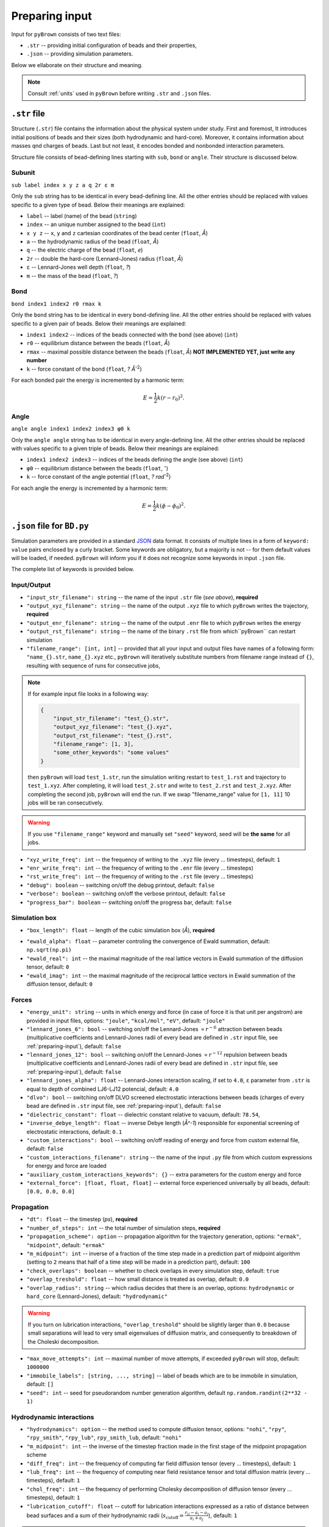 .. _preparing-input:

Preparing input
----------------

Input for ``pyBrown`` consists of two text files:

- ``.str`` -- providing initial configuration of beads and their properties,
- ``.json`` -- providing simulation parameters.

Below we ellaborate on their structure and meaning.

.. note::
    Consult :ref:`units` used in ``pyBrown`` before writing ``.str`` and ``.json`` files.

``.str`` file
**************

Structure (``.str``) file contains the information about the physical system under study. First and foremost, It introduces initial positions of beads and their sizes (both hydrodynamic and hard-core). Moreover, it contains information about masses qnd charges of beads. Last but not least, it encodes bonded and nonbonded interaction parameters.

Structure file consists of bead-defining lines starting with ``sub``, ``bond`` or ``angle``. Their structure is discussed below.

Subunit
^^^^^^^^

``sub label index x y z a q 2r ε m``

Only the ``sub`` string has to be identical in every bead-defining line. All the other entries should be replaced with values specific to a given type of bead. Below their meanings are explained:

- ``label`` -- label (name) of the bead (``string``)
- ``index`` -- an unique number assigned to the bead (``int``)
- ``x y z`` -- ``x``, ``y`` and ``z`` cartesian coordinates of the bead center (``float``, *Å*)
- ``a`` -- the hydrodynamic radius of the bead (``float``, *Å*)
- ``q`` -- the electric charge of the bead (``float``, *e*)
- ``2r`` -- double the hard-core (Lennard-Jones) radius (``float``, *Å*)
- ``ε`` -- Lennard-Jones well depth (``float``, *?*)
- ``m`` -- the mass of the bead (``float``, *?*)

.. todo::
    Masses and charges are not yet consumed by ``pyBrown`` -- change it.

Bond
^^^^^

``bond index1 index2 r0 rmax k``

Only the ``bond`` string has to be identical in every bond-defining line. All the other entries should be replaced with values specific to a given pair of beads. Below their meanings are explained:

- ``index1 index2`` -- indices of the beads connected with the bond (see above) (``int``)
- ``r0`` -- equilibrium distance between the beads (``float``, *Å*)
- ``rmax`` -- maximal possible distance between the beads (``float``, *Å*) **NOT IMPLEMENTED YET, just write any number**
- ``k`` -- force constant of the bond (``float``, *? Å*:sup:`-2`)

For each bonded pair the energy is incremented by a harmonic term:

.. math::
    E = \frac{1}{2} k ( r - r_0 )^2 .

.. todo::
    For now only harmonic bond works. In future implement more general bonded potential allowing for setting the max bond lengths.

Angle
^^^^^^

``angle angle index1 index2 index3 φ0 k``

Only the ``angle angle`` string has to be identical in every angle-defining line. All the other entries should be replaced with values specific to a given triple of beads. Below their meanings are explained:

- ``index1 index2 index3`` -- indices of the beads defining the angle (see above) (``int``)
- ``φ0`` -- equilibrium distance between the beads (``float``, :math:`^\circ`)
- ``k`` -- force constant of the angle potential (``float``, *? rad*:sup:`-2`)

For each angle the energy is incremented by a harmonic term:

.. math::
    E = \frac{1}{2} k ( \phi - \phi_0 )^2 .

.. todo::
    Implement cos angle potential *via* ``angle cos`` lines.

.. todo::
    Implement definition of dihedral potential *via* ``dihe`` lines.

``.json`` file for ``BD.py``
*****************************

Simulation parameters are provided in a standard `JSON <https://www.json.org/json-en.html>`_ data format. It consists of multiple lines in a form of ``keyword: value`` pairs enclosed by a curly bracket. Some keywords are obligatory, but a majority is not -- for them default values will be loaded, if needed. ``pyBrown`` will inform you if it does not recognize some keywords in input ``.json`` file.

The complete list of keywords is provided below.

Input/Output
^^^^^^^^^^^^^

- ``"input_str_filename": string`` -- the name of the input ``.str`` file (*see above*), **required**
- ``"output_xyz_filename": string`` -- the name of the output ``.xyz`` file to which ``pyBrown`` writes the trajectory, **required**
- ``"output_enr_filename": string`` -- the name of the output ``.enr`` file to which ``pyBrown`` writes the energy
- ``"output_rst_filename": string`` -- the name of the binary ``.rst`` file from which``pyBrown`` can restart simulation
- ``"filename_range": [int, int]`` -- provided that all your input and output files have names of a following form: ``"name_{}.str``, ``name_{}.xyz`` etc., ``pyBrown`` will iteratively substitute numbers from filename range instead of ``{}``, resulting with sequence of runs for consecutive jobs,

.. note::
    
    If for example input file looks in a following way:
    
    .. code:: JSON

        {
            "input_str_filename": "test_{}.str",
            "output_xyz_filename": "test_{}.xyz",
            "output_rst_filename": "test_{}.rst",
            "filename_range": [1, 3],
            "some_other_keywords": "some values"
        }

    then ``pyBrown`` will load ``test_1.str``, run the simulation writing restart to ``test_1.rst`` and trajectory to ``test_1.xyz``. After completing, it will load ``test_2.str`` and write to ``test_2.rst`` and ``test_2.xyz``. After completing the second job, ``pyBrown`` will end the run. If we swap "filename_range" value for ``[1, 11]`` 10 jobs will be ran consecutively.

.. warning::

    If you use ``"filename_range"`` keyword and manually set ``"seed"`` keyword, seed will be **the same** for all jobs.

- ``"xyz_write_freq": int`` -- the frequency of writing to the ``.xyz`` file (every ... timesteps), default: ``1``
- ``"enr_write_freq": int`` -- the frequency of writing to the ``.enr`` file (every ... timesteps)
- ``"rst_write_freq": int`` -- the frequency of writing to the ``.rst`` file (every ... timesteps)

- ``"debug": boolean`` -- switching on/off the debug printout, default: ``false``
- ``"verbose": boolean`` -- switching on/off the verbose printout, default: ``false``
- ``"progress_bar": boolean`` -- switching on/off the progress bar, default: ``false``

Simulation box
^^^^^^^^^^^^^^^

- ``"box_length": float`` -- length of the cubic simulation box (*Å*), **required**

.. todo::
    Turning on and off periodic boundary conditions would be nice.

- ``"ewald_alpha": float`` -- parameter controling the convergence of Ewald summation, default: ``np.sqrt(np.pi)``
- ``"ewald_real": int`` -- the maximal magnitude of the real lattice vectors in Ewald summation of the diffusion tensor, default: ``0``
- ``"ewald_imag": int`` -- the maximal magnitude of the reciprocal lattice vectors in Ewald summation of the diffusion tensor, default: ``0``

Forces
^^^^^^^

- ``"energy_unit": string`` -- units in which energy and force (in case of force it is that unit per angstrom) are provided in input files, options: ``"joule"``, ``"kcal/mol"``, ``"eV"``, default: ``"joule"``
- ``"lennard_jones_6": bool`` -- switching on/off the Lennard-Jones :math:`\propto r^{-6}` attraction between beads (multiplicative coefficients and Lennard-Jones radii of every bead are defined in ``.str`` input file, see :ref:`preparing-input`), default: ``false``
- ``"lennard_jones_12": bool`` -- switching on/off the Lennard-Jones :math:`\propto r^{-12}` repulsion between beads (multiplicative coefficients and Lennard-Jones radii of every bead are defined in ``.str`` input file, see :ref:`preparing-input`), default: ``false``
- ``"lennard_jones_alpha": float`` -- Lennard-Jones interaction scaling, if set to ``4.0``, ``ε`` parameter from ``.str`` is equal to depth of combined LJ6-LJ12 potencial, default: ``4.0``
- ``"dlvo": bool`` -- switching on/off DLVO screened electrostatic interactions between beads (charges of every bead are defined in ``.str`` input file, see :ref:`preparing-input`), default: ``false``
- ``"dielectric_constant": float`` -- dielectric constant relative to vacuum, default: ``78.54``,
- ``"inverse_debye_length": float`` -- inverse Debye length (*Å^-1*) responsible for exponential screening of electrostatic interactions, default: ``0.1``
- ``"custom_interactions": bool`` -- switching on/off reading of energy and force from custom external file, default: ``false``
- ``"custom_interactions_filename": string`` -- the name of the input ``.py`` file from which custom expressions for energy and force are loaded
- ``"auxiliary_custom_interactions_keywords": {}`` -- extra parameters for the custom energy and force
- ``"external_force": [float, float, float]`` -- external force experienced universally by all beads, default: ``[0.0, 0.0, 0.0]``

Propagation
^^^^^^^^^^^^

- ``"dt": float`` -- the timestep (*ps*), **required**
- ``"number_of_steps": int`` -- the total number of simulation steps, **required**
- ``"propagation_scheme": option`` -- propagation algorithm for the trajectory generation, options: ``"ermak"``, ``"midpoint"``, default: ``"ermak"``
- ``"m_midpoint": int`` -- inverse of a fraction of the time step made in a prediction part of midpoint algorithm (setting to ``2`` means that half of a time step will be made in a prediction part), default: ``100``
- ``"check_overlaps": boolean`` -- whether to check overlaps in every simulation step, default: ``true``
- ``"overlap_treshold": float`` -- how small distance is treated as overlap, default: ``0.0``
- ``"overlap_radius": string`` -- which radius decides that there is an overlap, options: ``hydrodynamic`` or ``hard_core`` (Lennard-Jones), default: ``"hydrodynamic"``

.. warning::

    If you turn on lubrication interactions, ``"overlap_treshold"`` should be slightly larger than ``0.0`` because small separations will lead to very small eigenvalues of diffusion matrix, and consequently to breakdown of the Choleski decomposition.

- ``"max_move_attempts": int`` -- maximal number of move attempts, if exceeded ``pyBrown`` will stop, default: ``1000000``
- ``"immobile_labels": [string, ..., string]`` -- label of beads which are to be immobile in simulation, default: ``[]``
- ``"seed": int`` -- seed for pseudorandom number generation algorithm, default ``np.random.randint(2**32 - 1)``

Hydrodynamic interactions
^^^^^^^^^^^^^^^^^^^^^^^^^^

- ``"hydrodynamics": option`` -- the method used to compute diffusion tensor, options: ``"nohi"``, ``"rpy"``, ``"rpy_smith"``, ``"rpy_lub"``, ``rpy_smith_lub``, default: ``"nohi"``
- ``"m_midpoint": int`` -- the inverse of the timestep fraction made in the first stage of the midpoint propagation scheme
- ``"diff_freq": int`` -- the frequency of computing far field diffusion tensor (every ... timesteps), default: ``1``
- ``"lub_freq": int`` -- the frequency of computing near field resistance tensor and total diffusion matrix (every ... timesteps), default: ``1``
- ``"chol_freq": int`` -- the frequency of performing Cholesky decomposition of diffusion tensor (every ... timesteps), default: ``1``
- ``"lubrication_cutoff": float`` -- cutoff for lubrication interactions expressed as a ratio of distance between bead surfaces and a sum of their hydrodynamic radii (:math:`s_\mathrm{cutoff} = \frac{r_{ij} - a_i - a_j}{a_i + a_j}`), default: ``1``

.. note::

    Setting ``"lubrication_cutoff"`` to ``2`` means that lubrication correction won't be calculated for beads with surfaces separated by a distance equal to double of the sum of their hydrodynamic radii.

- ``"cichocki_correction": bool`` -- switching on/off the operation of removing collective movements of bead pairs from the lubrication correction, default: ''true''


Physical conditions
^^^^^^^^^^^^^^^^^^^^

- ``"T": float`` -- temperature (*K*), **required**
- ``"viscosity": float`` -- viscosity (*P*), **required**

Keyword blocks
^^^^^^^^^^^^^^^

Some more specific options are activated by keywords which are of ``JSON`` structure themselves. Such a keyword simultaneously turns on some functionality and specifies all the additional parameters regarding that functionality.

- ``"external_force_region": {...}`` -- restrict external force to the selected region of the box
   - ``"x": [float, float]`` -- ``x`` range defining the region
   - ``"y": [float, float]`` -- ``y`` range defining the region
   - ``"z": [float, float]`` -- ``z`` range defining the region

- ``"measure_flux": {...}`` -- measure the flux through a defined plane
   - ``"flux_normal": [float, float, float]`` -- normal to the plane (defines the direction of positive flux)
   - ``"flux_plane_point": [float, float, float]`` -- any point on the plane,
   - ``"output_flux_filename": string`` -- the name of the output ``.flx`` file to which ``pyBrown`` writes the net flux

- ``"measure_concentration": {...}`` -- measure the concentration in a selected region
   - ``"x": [float, float]`` -- ``x`` range defining the region
   - ``"y": [float, float]`` -- ``y`` range defining the region
   - ``"z": [float, float]`` -- ``z`` range defining the region
   - ``"output_concentration_filename"`` -- the name of the output ``.con`` file to which ``pyBrown`` writes the concentration in selected region

``.json`` file for ``BD-NAM.py``
*********************************
